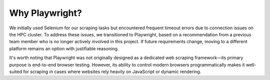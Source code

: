 Why Playwright?
=====================

We initially used Selenium for our scraping tasks but encountered frequent timeout errors due to connection issues on the HPC cluster.
To address these issues, we transitioned to Playwright, based on a recommendation from a previous team member who is no longer actively 
involved in this project. If future requirements change, moving to a different platform remains an option with justifiable reasoning.

It's worth noting that Playwright was not originally designed as a dedicated web scraping framework—its primary purpose is end-to-end 
browser testing. However, its ability to control modern browsers programmatically makes it well-suited for scraping in cases where websites 
rely heavily on JavaScript or dynamic rendering.

